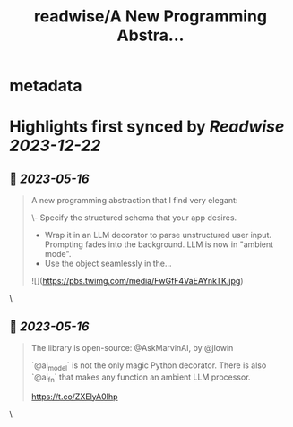 :PROPERTIES:
:title: readwise/A New Programming Abstra...
:END:


* metadata
:PROPERTIES:
:author: [[DrJimFan on Twitter]]
:full-title: "A New Programming Abstra..."
:category: [[tweets]]
:url: https://twitter.com/DrJimFan/status/1657782710344249344
:image-url: https://pbs.twimg.com/profile_images/1554922493101559808/SYSZhbcd.jpg
:END:

* Highlights first synced by [[Readwise]] [[2023-12-22]]
** 📌 [[2023-05-16]]
#+BEGIN_QUOTE
A new programming abstraction that I find very elegant:

\- Specify the structured schema that your app desires.
- Wrap it in an LLM decorator to parse unstructured user input. Prompting fades into the background. LLM is now in "ambient mode".
- Use the object seamlessly in the… 

![](https://pbs.twimg.com/media/FwGfF4VaEAYnkTK.jpg) 
#+END_QUOTE\
** 📌 [[2023-05-16]]
#+BEGIN_QUOTE
The library is open-source: @AskMarvinAI, by @jlowin

`@ai_model` is not the only magic Python decorator. There is also `@ai_fn` that makes any function an ambient LLM processor.

https://t.co/ZXElyA0Ihp 
#+END_QUOTE\